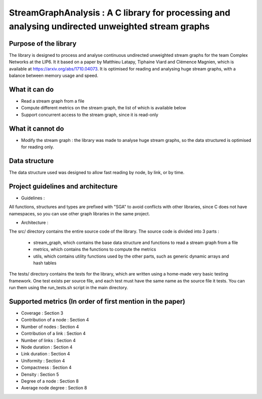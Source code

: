 ===================================================================================
StreamGraphAnalysis : A C library for processing and analysing undirected unweighted stream graphs
===================================================================================

Purpose of the library
----------------------
The library is designed to process and analyse continuous undirected unweighted stream graphs for the team Complex Networks at the LIP6.
It it based on a paper by Matthieu Latapy, Tiphaine Viard and Clémence Magnien, which is available at https://arxiv.org/abs/1710.04073.
It is optimised for reading and analysing huge stream graphs, with a balance between memory usage and speed.

What it can do
--------------
- Read a stream graph from a file
- Compute different metrics on the stream graph, the list of which is available below
- Support concurrent access to the stream graph, since it is read-only

What it cannot do
-----------------
- Modify the stream graph : the library was made to analyse huge stream graphs, so the data structured is optimised for reading only.

Data structure
--------------
The data structure used was designed to allow fast reading by node, by link, or by time.

Project guidelines and architecture
--------------------
- Guidelines :
All functions, structures and types are prefixed with "SGA" to avoid conflicts with other libraries, since C does not have namespaces, so you can use other graph libraries in the same project.

- Architecture :

The src/ directory contains the entire source code of the library.
The source code is divided into 3 parts :
  - stream_graph, which contains the base data structure and functions to read a stream graph from a file
  - metrics, which contains the functions to compute the metrics
  - utils, which contains utility functions used by the other parts, such as generic dynamic arrays and hash tables

The tests/ directory contains the tests for the library, which are written using a home-made very basic testing framework.
One test exists per source file, and each test must have the same name as the source file it tests.
You can run them using the run_tests.sh script in the main directory.

Supported metrics (In order of first mention in the paper)
-----------------------------------------------------------

- Coverage : Section 3
- Contribution of a node : Section 4
- Number of nodes : Section 4
- Contribution of a link : Section 4
- Number of links : Section 4
- Node duration : Section 4
- Link duration : Section 4
- Uniformity : Section 4
- Compactness : Section 4
- Density : Section 5
- Degree of a node : Section 8
- Average node degree : Section 8
